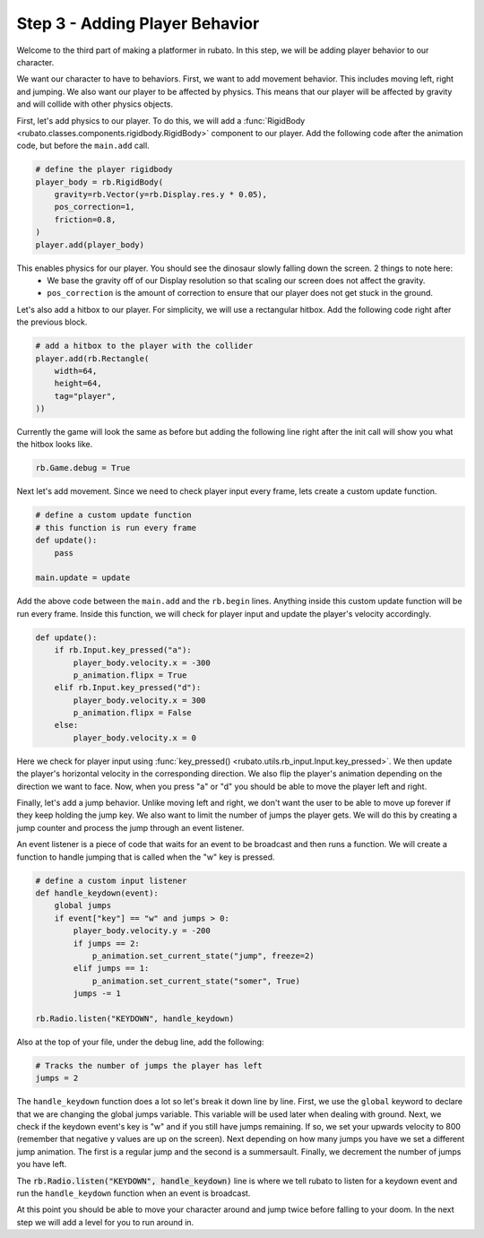 ###############################
Step 3 - Adding Player Behavior
###############################

Welcome to the third part of making a platformer in rubato. In this step, we will be adding player behavior to our character.

We want our character to have to behaviors. First, we want to add movement behavior. This includes moving left, right and jumping. We also want our
player to be affected by physics. This means that our player will be affected by gravity and will collide with other physics objects.

First, let's add physics to our player. To do this, we will add a :func:`RigidBody <rubato.classes.components.rigidbody.RigidBody>` component to our
player. Add the following code after the animation code, but before the ``main.add`` call.

.. code-block:: python

    # define the player rigidbody
    player_body = rb.RigidBody(
        gravity=rb.Vector(y=rb.Display.res.y * 0.05),
        pos_correction=1,
        friction=0.8,
    )
    player.add(player_body)

This enables physics for our player. You should see the dinosaur slowly falling down the screen. 2 things to note here:
    * We base the gravity off of our Display resolution so that scaling our screen does not affect the gravity.
    * ``pos_correction`` is the amount of correction to ensure that our player does not get stuck in the ground.

Let's also add a hitbox to our player. For simplicity, we will use a rectangular hitbox. Add the following code right after the previous block.

.. code-block:: python

    # add a hitbox to the player with the collider
    player.add(rb.Rectangle(
        width=64,
        height=64,
        tag="player",
    ))

Currently the game will look the same as before but adding the following line right after the init call will show you what the hitbox looks like.

.. code-block:: python

    rb.Game.debug = True

.. image:: /_static/tutorials_static/platformer/step3/1.png
    :width: 75%
    :align: center

Next let's add movement. Since we need to check player input every frame, lets create a custom update function.

.. code-block:: python

    # define a custom update function
    # this function is run every frame
    def update():
        pass

    main.update = update

Add the above code between the ``main.add`` and the ``rb.begin`` lines. Anything inside this custom update function will be run every frame. Inside
this function, we will check for player input and update the player's velocity accordingly.

.. code-block:: python

    def update():
        if rb.Input.key_pressed("a"):
            player_body.velocity.x = -300
            p_animation.flipx = True
        elif rb.Input.key_pressed("d"):
            player_body.velocity.x = 300
            p_animation.flipx = False
        else:
            player_body.velocity.x = 0

Here we check for player input using :func:`key_pressed() <rubato.utils.rb_input.Input.key_pressed>`. We then update the player's horizontal velocity
in the corresponding direction. We also flip the player's animation depending on the direction we want to face. Now, when you press "a" or "d" you
should be able to move the player left and right.

Finally, let's add a jump behavior. Unlike moving left and right, we don't want the user to be able to move up forever if they keep holding the jump
key. We also want to limit the number of jumps the player gets. We will do this by creating a jump counter and process the jump through an event
listener.

An event listener is a piece of code that waits for an event to be broadcast and then runs a function. We will create a function to handle jumping
that is called when the "w" key is pressed.

.. code-block:: python

    # define a custom input listener
    def handle_keydown(event):
        global jumps
        if event["key"] == "w" and jumps > 0:
            player_body.velocity.y = -200
            if jumps == 2:
                p_animation.set_current_state("jump", freeze=2)
            elif jumps == 1:
                p_animation.set_current_state("somer", True)
            jumps -= 1

    rb.Radio.listen("KEYDOWN", handle_keydown)

Also at the top of your file, under the debug line, add the following:

.. code-block:: python

    # Tracks the number of jumps the player has left
    jumps = 2

The ``handle_keydown`` function does a lot so let's break it down line by line. First, we use the ``global`` keyword to declare that we are changing
the global jumps variable. This variable will be used later when dealing with ground. Next, we check if the keydown event's key is "w" and if you still
have jumps remaining. If so, we set your upwards velocity to 800 (remember that negative y values are up on the screen). Next depending on how many
jumps you have we set a different jump animation. The first is a regular jump and the second is a summersault. Finally, we decrement the number of
jumps you have left.

The :code:`rb.Radio.listen("KEYDOWN", handle_keydown)` line is where we tell rubato to listen for a keydown event and run the ``handle_keydown`` function
when an event is broadcast.

At this point you should be able to move your character around and jump twice before falling to your doom. In the next step we will add a level for you
to run around in.

.. dropdown:: Here is all the code we have done at this point:

    .. code-block:: python

        import rubato as rb

        # initialize a new game
        rb.init(
            name="Platformer Demo",  # Set a name
            res=rb.Vector(1920, 1080),  # Set the window resolution (pixel length and height).
                # note that since we didn't also specify a window size,
                # the window will be automatically resized to half of the resolution.
        )

        rb.Game.debug = True

        # Tracks the number of jumps the player has left
        jumps = 2

        # Create a scene
        main = rb.Scene(background_color=rb.Color.cyan.lighter())

        # Create the player and set its starting position
        player = rb.GameObject(
            pos=rb.Display.center_left + rb.Vector(50, 0),
            z_index=1,
        )

        # Create animation and initialize states
        p_animation = rb.Spritesheet.from_folder(
            rel_path="platformer_files/dino",
            sprite_size=rb.Vector(24, 24),
            default_state="idle",
        )
        p_animation.scale = rb.Vector(4, 4)
        p_animation.fps = 10  # The frames will change 10 times a second
        player.add(p_animation)  # Add the animation component to the player

        # define the player rigidbody
        player_body = rb.RigidBody(
            gravity=rb.Vector(y=rb.Display.res.y * 0.05),
            pos_correction=1,
            friction=0.8,
        )
        player.add(player_body)

        # add a hitbox to the player with the collider
        player.add(rb.Rectangle(
            width=64,
            height=64,
            tag="player",
        ))

        # Add the player to the scene
        main.add(player)


        # define a custom update function
        # this function is run every frame
        def update():
            if rb.Input.key_pressed("a"):
                player_body.velocity.x = -300
                p_animation.flipx = True
            elif rb.Input.key_pressed("d"):
                player_body.velocity.x = 300
                p_animation.flipx = False
            else:
                player_body.velocity.x = 0

            if rb.Input.key_pressed("space"):
                player_body.ang_vel += 10


        main.update = update


        # define a custom input listener
        def handle_keydown(event):
            global jumps
            if event["key"] == "w" and jumps > 0:
                player_body.velocity.y = -200
                if jumps == 2:
                    p_animation.set_current_state("jump", freeze=2)
                elif jumps == 1:
                    p_animation.set_current_state("somer", True)
                jumps -= 1


        rb.Radio.listen("KEYDOWN", handle_keydown)

        # begin the game
        rb.begin()
